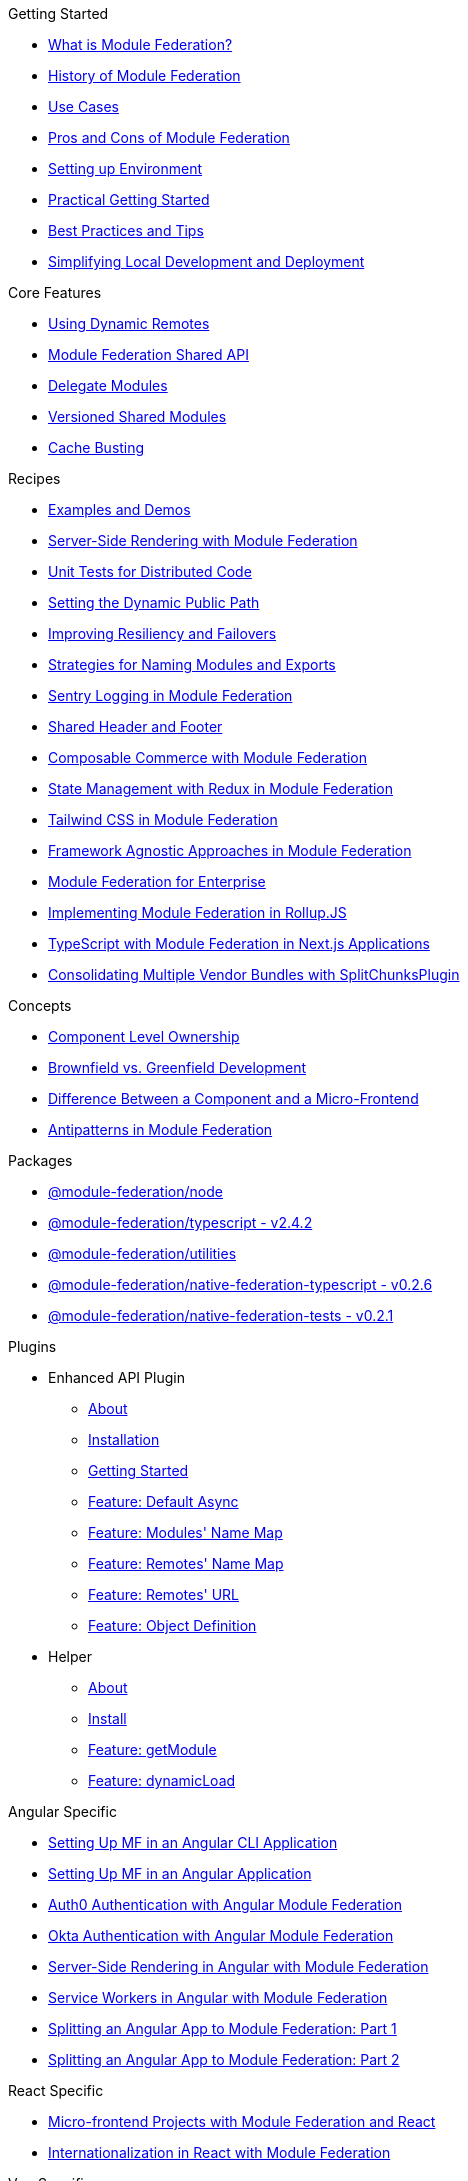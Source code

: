 .Getting Started
* xref:getting-started/what-is-mf.adoc[What is Module Federation?]
* xref:getting-started/history.adoc[History of Module Federation]
* xref:getting-started/use-cases.adoc[Use Cases]
* xref:getting-started/pros-cons.adoc[Pros and Cons of Module Federation]
* xref:getting-started/setup.adoc[Setting up Environment]
* xref:getting-started/getting-started-practical.adoc[Practical Getting Started]
* xref:getting-started/best-practices.adoc[Best Practices and Tips]
* xref:getting-started/loc-dev-deployment.adoc[Simplifying Local Development and Deployment]

.Core Features
* xref:core-features/dynamic-remotes.adoc[Using Dynamic Remotes]
* xref:core-features/shared-api.adoc[Module Federation Shared API]
* xref:core-features/delegate-modules.adoc[Delegate Modules]
* xref:core-features/versioned-shared-modules.adoc[Versioned Shared Modules]
* xref:core-features/cache_busting.adoc[Cache Busting]

.Recipes
* xref:recipes/examples-demos.adoc[Examples and Demos]
* xref:recipes/mf-ssr.adoc[Server-Side Rendering with Module Federation]
* xref:recipes/unit-testing.adoc[Unit Tests for Distributed Code]
* xref:recipes/public-path-dynamic.adoc[Setting the Dynamic Public Path]
* xref:recipes/resiliency-failovers.adoc[Improving Resiliency and Failovers]
* xref:recipes/naming-convention-tips.adoc[Strategies for Naming Modules and Exports]
* xref:recipes/sentry-logging.adoc[Sentry Logging in Module Federation]
* xref:recipes/shared-header-footer.adoc[Shared Header and Footer]
// * xref:composable-commerce-simple.adoc[Composable Commerce: Simple Edition]
* xref:recipes/composable-commerce-PBC-edition.adoc[Composable Commerce with Module Federation]
* xref:recipes/state-management-redux.adoc[State Management with Redux in Module Federation]
* xref:recipes/tailwind-mf.adoc[Tailwind CSS in Module Federation]
* xref:agnostic-way/index.adoc[Framework Agnostic Approaches in Module Federation]

* xref:recipes/mf-enterprise.adoc[Module Federation for Enterprise]
* xref:recipes/mf-rollupjs.adoc[Implementing Module Federation in Rollup.JS]
* xref:recipes/mf-typescript-plugin.adoc[TypeScript with Module Federation in Next.js Applications]
* xref:recipes/mf-split-chunks.adoc[Consolidating Multiple Vendor Bundles with SplitChunksPlugin]

.Concepts
* xref:concepts/component-level-ownership.adoc[Component Level Ownership]
* xref:concepts/brown-green.adoc[Brownfield vs. Greenfield Development]
* xref:concepts/component-vs-mf.adoc[Difference Between a Component and a Micro-Frontend]
* xref:concepts/antipatterns.adoc[Antipatterns in Module Federation]

.Packages
* xref:packages/module-federation-node.adoc[@module-federation/node]
* xref:packages/module-federation-typescript.adoc[@module-federation/typescript - v2.4.2]
* xref:packages/module-federation-utilities.adoc[@module-federation/utilities]
* xref:packages/module-federation-native-federation-typescript.adoc[@module-federation/native-federation-typescript - v0.2.6]
* xref:packages/module-federation-native-federation-tests.adoc[@module-federation/native-federation-tests - v0.2.1]

.Plugins
* Enhanced API Plugin
** xref:enhanced_api/about.adoc[About]
** xref:enhanced_api/installation.adoc[Installation]
** xref:enhanced_api/getting_started.adoc[Getting Started]
** xref:enhanced_api/features_default_async.adoc[Feature: Default Async]
** xref:enhanced_api/features_module_name_map.adoc[Feature: Modules' Name Map]
** xref:enhanced_api/features_remotes_name_map.adoc[Feature: Remotes' Name Map]
** xref:enhanced_api/features_remotes_url.adoc[Feature: Remotes' URL]
** xref:enhanced_api/features_remote_object_definition.adoc[Feature: Object Definition]
* Helper
** xref:enhanced_api/helper_about.adoc[About]
** xref:enhanced_api/helper_installation.adoc[Install]
** xref:enhanced_api/helper_getModule.adoc[Feature: getModule]
** xref:enhanced_api/helper_dynamicLoad.adoc[Feature: dynamicLoad]

.Angular Specific
* xref:angular-way/index.adoc[Setting Up MF in an Angular CLI Application]
* xref:angular-way/index2.adoc[Setting Up MF in an Angular Application]
* xref:angular-way/auth0.adoc[Auth0 Authentication with Angular Module Federation]
* xref:angular-way/okta-auth.adoc[Okta Authentication with Angular Module Federation]
// * xref:angular-way/i18n-angular.adoc[Internationalization in Angular with Module Federation]
* xref:angular-way/mf-ssr-angular.adoc[Server-Side Rendering in Angular with Module Federation]
* xref:angular-way/service-workers-mf.adoc[Service Workers in Angular with Module Federation]
* xref:angular-way/splitting-to-mf-part1.adoc[Splitting an Angular App to Module Federation: Part 1]
* xref:angular-way/splitting-to-mf-part2.adoc[Splitting an Angular App to Module Federation: Part 2]

.React Specific
* xref:react-way/index.adoc[Micro-frontend Projects with Module Federation and React]
* xref:react-way/i18n-react.adoc[Internationalization in React with Module Federation]

.Vue Specific
* xref:vue-way/index.adoc[Setting Up Module Federation in a Vue 2 Application]

.Website Contribution and Tools
* xref:weblate_contribution_guide.adoc[Weblate Contribution Guide]

